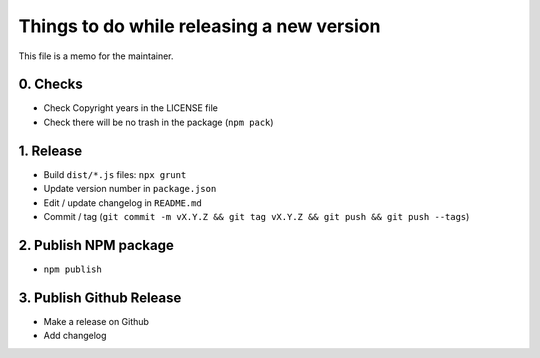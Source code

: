 Things to do while releasing a new version
==========================================

This file is a memo for the maintainer.


0. Checks
---------

* Check Copyright years in the LICENSE file
* Check there will be no trash in the package (``npm pack``)


1. Release
----------

* Build ``dist/*.js`` files: ``npx grunt``
* Update version number in ``package.json``
* Edit / update changelog in ``README.md``
* Commit / tag (``git commit -m vX.Y.Z && git tag vX.Y.Z && git push && git push --tags``)


2. Publish NPM package
-----------------------

* ``npm publish``


3. Publish Github Release
-------------------------

* Make a release on Github
* Add changelog
